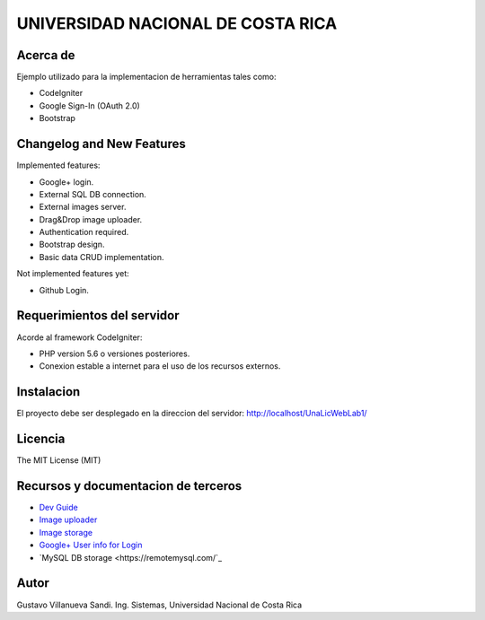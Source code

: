 ##################################
UNIVERSIDAD NACIONAL DE COSTA RICA
##################################


*********
Acerca de
*********

Ejemplo utilizado para la implementacion de herramientas tales como:

- CodeIgniter

- Google Sign-In (OAuth 2.0)

- Bootstrap

**************************
Changelog and New Features
**************************

Implemented features:

-	Google+ login.

-	External SQL DB connection.

-	External images server.

-	Drag&Drop image uploader.

-	Authentication required.

-	Bootstrap design.

-	Basic data CRUD implementation.

Not implemented features yet:

-	Github Login.


***************************
Requerimientos del servidor
***************************

Acorde al framework CodeIgniter:

- PHP version 5.6 o versiones posteriores.

- Conexion estable a internet para el uso de los recursos externos.


***********
Instalacion
***********

El proyecto debe ser desplegado en la direccion del servidor: http://localhost/UnaLicWebLab1/

********
Licencia
********

The MIT License (MIT)

************************************
Recursos y documentacion de terceros
************************************

-  `Dev Guide <https://www.codeigniter.com/user_guide/tutorial/index.html>`_
-  `Image uploader <https://www.dropzonejs.com/>`_
-  `Image storage <https://api.imgbb.com/>`_
-  `Google+ User info for Login <https://developers.google.com/+/web/api/rest/>`_
-  `MySQL DB storage <https://remotemysql.com/`_


*****
Autor
*****

Gustavo Villanueva Sandi.
Ing. Sistemas, Universidad Nacional de Costa Rica